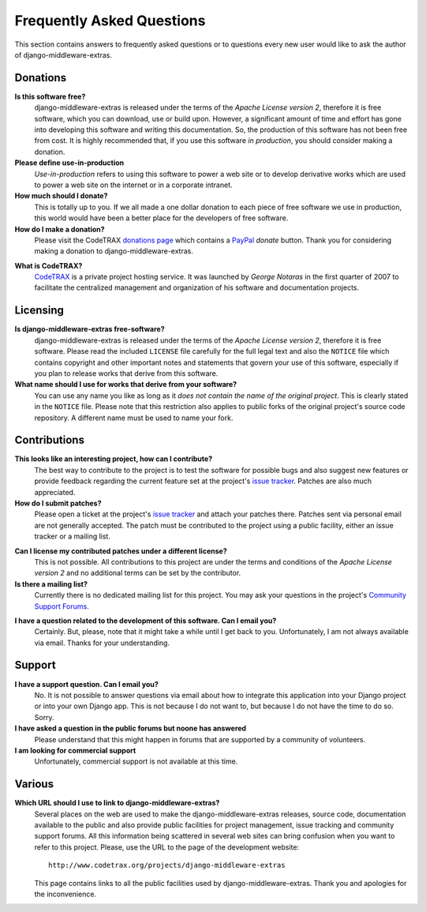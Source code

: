 
==========================
Frequently Asked Questions
==========================

This section contains answers to frequently asked questions or to questions
every new user would like to ask the author of django-middleware-extras.


Donations
=========

**Is this software free?**
    django-middleware-extras is released under the terms of the *Apache License version 2*,
    therefore it is free software, which you can download, use or build upon.
    However, a significant amount of time and effort has gone into developing
    this software and writing this documentation. So, the production of this
    software has not been free from cost. It is highly recommended that, if
    you use this software *in production*, you should consider making a
    donation.

**Please define use-in-production**
    *Use-in-production* refers to using this software to power a web site
    or to develop derivative works which are used to power a web site
    on the internet or in a corporate intranet.

**How much should I donate?**
    This is totally up to you. If we all made a one dollar donation to each
    piece of free software we use in production, this world would have been
    a better place for the developers of free software.

**How do I make a donation?**
    Please visit the CodeTRAX `donations page`_ which contains a PayPal_
    *donate* button. Thank you for considering making a
    donation to django-middleware-extras.

.. _`donations page`: https://source.codetrax.org/donate.html
.. _PayPal: https://www.paypal.com

**What is CodeTRAX?**
    CodeTRAX_ is a private project hosting service. It was launched by
    *George Notaras* in the first quarter of 2007 to facilitate the
    centralized management and organization of his software and
    documentation projects.

.. _CodeTRAX: http://www.codetrax.org/


Licensing
=========

**Is django-middleware-extras free-software?**
    django-middleware-extras is released under the terms of the *Apache License version 2*,
    therefore it is free software. Please read the included ``LICENSE`` file
    carefully for the full legal text and also the ``NOTICE`` file
    which contains copyright and other important notes and statements that
    govern your use of this software, especially if you plan to release
    works that derive from this software.

**What name should I use for works that derive from your software?**
    You can use any name you like as long as it *does not contain the name
    of the original project*. This is clearly stated in the ``NOTICE`` file.
    Please note that this restriction also applies to public forks of the
    original project's source code repository. A different name must be used
    to name your fork.


Contributions
=============

**This looks like an interesting project, how can I contribute?**
    The best way to contribute to the project is to test the software for
    possible bugs and also suggest new features or provide feedback
    regarding the current feature set at the project's `issue tracker`_.
    Patches are also much appreciated.
    
**How do I submit patches?**
    Please open a ticket at the project's `issue tracker`_ and attach
    your patches there. Patches sent via personal email are not generally
    accepted. The patch must be contributed to the project using a
    public facility, either an issue tracker or a mailing list.

.. _`issue tracker`: http://www.codetrax.org/projects/django-middleware-extras/issues

**Can I license my contributed patches under a different license?**
    This is not possible. All contributions to this project are under
    the terms and conditions of the *Apache License version 2* and no
    additional terms can be set by the contributor.

**Is there a mailing list?**
    Currently there is no dedicated mailing list for this project. You
    may ask your questions in the project's `Community Support Forums`_.
    
.. _`Community Support Forums`: http://www.codetrax.org/projects/django-middleware-extras/boards

**I have a question related to the development of this software. Can I email you?**
    Certainly. But, please, note that it might take a while until I get back
    to you. Unfortunately, I am not always available via email. Thanks for
    your understanding.


Support
=======

**I have a support question. Can I email you?**
    No. It is not possible to answer questions via email about how to integrate
    this application into your Django project or into your own Django app. This
    is not because I do not want to, but because I do not have the time to do
    so. Sorry.

**I have asked a question in the public forums but noone has answered**
    Please understand that this might happen in forums that are supported
    by a community of volunteers.

**I am looking for commercial support**
    Unfortunately, commercial support is not available at this time.


Various
=======

**Which URL should I use to link to django-middleware-extras?**
    Several places on the web are used to make the django-middleware-extras
    releases, source code, documentation available to the public and also
    provide public facilities for project management, issue tracking and
    community support forums. All this information being scattered in several
    web sites can bring confusion when you want to refer to this project.
    Please, use the URL to the page of the development website::
    
        http://www.codetrax.org/projects/django-middleware-extras
    
    This page contains links to all the public facilities used by
    django-middleware-extras. Thank you and apologies for the inconvenience.

